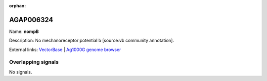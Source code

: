 :orphan:

AGAP006324
=============



Name: **nompB**

Description: No mechanoreceptor potential b [source:vb community annotation].

External links:
`VectorBase <https://www.vectorbase.org/Anopheles_gambiae/Gene/Summary?g=AGAP006324>`_ |
`Ag1000G genome browser <https://www.malariagen.net/apps/ag1000g/phase1-AR3/index.html?genome_region=2L:29584913-29588492#genomebrowser>`_

Overlapping signals
-------------------



No signals.


